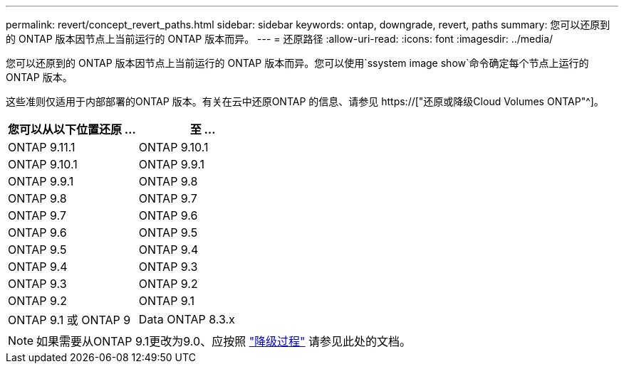 ---
permalink: revert/concept_revert_paths.html 
sidebar: sidebar 
keywords: ontap, downgrade, revert, paths 
summary: 您可以还原到的 ONTAP 版本因节点上当前运行的 ONTAP 版本而异。 
---
= 还原路径
:allow-uri-read: 
:icons: font
:imagesdir: ../media/


[role="lead"]
您可以还原到的 ONTAP 版本因节点上当前运行的 ONTAP 版本而异。您可以使用`ssystem image show`命令确定每个节点上运行的ONTAP 版本。

这些准则仅适用于内部部署的ONTAP 版本。有关在云中还原ONTAP 的信息、请参见 https://["还原或降级Cloud Volumes ONTAP"^]。

[cols="2*"]
|===
| 您可以从以下位置还原 ... | 至 ... 


 a| 
ONTAP 9.11.1
| ONTAP 9.10.1 


 a| 
ONTAP 9.10.1
| ONTAP 9.9.1 


 a| 
ONTAP 9.9.1
| ONTAP 9.8 


 a| 
ONTAP 9.8
 a| 
ONTAP 9.7



 a| 
ONTAP 9.7
 a| 
ONTAP 9.6



 a| 
ONTAP 9.6
 a| 
ONTAP 9.5



 a| 
ONTAP 9.5
 a| 
ONTAP 9.4



 a| 
ONTAP 9.4
 a| 
ONTAP 9.3



 a| 
ONTAP 9.3
 a| 
ONTAP 9.2



 a| 
ONTAP 9.2
 a| 
ONTAP 9.1



 a| 
ONTAP 9.1 或 ONTAP 9
 a| 
Data ONTAP 8.3.x

|===

NOTE: 如果需要从ONTAP 9.1更改为9.0、应按照 link:https://library.netapp.com/ecm/ecm_download_file/ECMLP2876873["降级过程"^] 请参见此处的文档。
